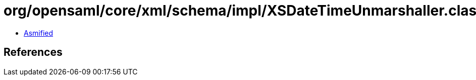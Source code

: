 = org/opensaml/core/xml/schema/impl/XSDateTimeUnmarshaller.class

 - link:XSDateTimeUnmarshaller-asmified.java[Asmified]

== References

